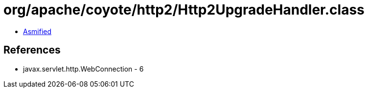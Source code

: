 = org/apache/coyote/http2/Http2UpgradeHandler.class

 - link:Http2UpgradeHandler-asmified.java[Asmified]

== References

 - javax.servlet.http.WebConnection - 6

